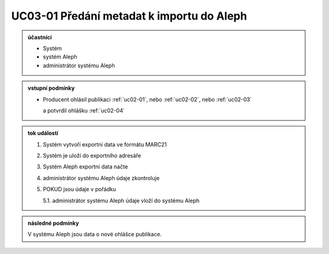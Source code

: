 .. _uc03-01:

UC03-01 Předání metadat k importu do Aleph
~~~~~~~~~~~~~~~~~~~~~~~~~~~~~~~~~~~~~~~~~~~~~~~~

.. admonition:: účastníci

   - Systém
   - systém Aleph
   - administrátor systému Aleph

.. admonition:: vstupní podmínky

   - Producent ohlásil publikaci
     :ref:`uc02-01`, nebo
     :ref:`uc02-02`, nebo
     :ref:`uc02-03`
  
     a potvrdil ohlášku  :ref:`uc02-04`

.. admonition:: tok událostí

   1. Systém vytvoří exportní data ve formátu MARC21
   2. Systém je uloží do exportního adresáře
   3. Systém Aleph exportní data načte
   4. administrátor systému Aleph údaje zkontroluje
   5. POKUD jsou údaje v pořádku

      5.1. administrátor systému Aleph údaje vloží do systému Aleph

.. admonition:: následné podmínky

   V systému Aleph jsou data o nové ohlášce publikace.


.. raw:: html

	<div id="disqus_thread"></div>
	<script type="text/javascript">
        /* * * CONFIGURATION VARIABLES: EDIT BEFORE PASTING INTO YOUR WEBPAGE * * */
        var disqus_shortname = 'edeposit'; // required: replace example with your forum shortname

        /* * * DON'T EDIT BELOW THIS LINE * * */
        (function() {
            var dsq = document.createElement('script'); dsq.type = 'text/javascript'; dsq.async = true;
            dsq.src = '//' + disqus_shortname + '.disqus.com/embed.js';
            (document.getElementsByTagName('head')[0] || document.getElementsByTagName('body')[0]).appendChild(dsq);
        })();
	</script>
	<noscript>Please enable JavaScript to view the <a href="http://disqus.com/?ref_noscript">comments powered by Disqus.</a></noscript>
	<a href="http://disqus.com" class="dsq-brlink">comments powered by <span class="logo-disqus">Disqus</span></a>
    
